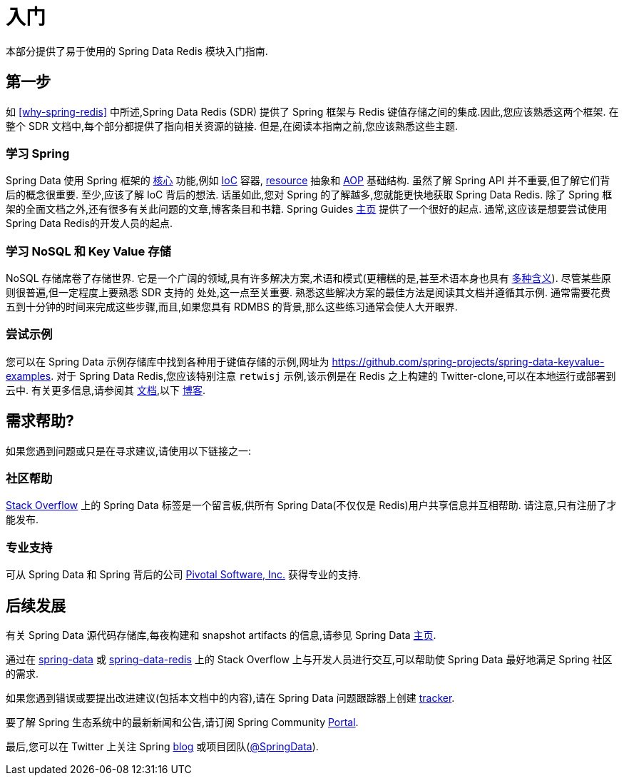 [[get-started]]
= 入门

本部分提供了易于使用的 Spring Data Redis 模块入门指南.

[[get-started:first-steps]]
== 第一步

如 <<why-spring-redis>> 中所述,Spring Data Redis (SDR) 提供了 Spring 框架与 Redis 键值存储之间的集成.因此,您应该熟悉这两个框架. 在整个 SDR 文档中,每个部分都提供了指向相关资源的链接. 但是,在阅读本指南之前,您应该熟悉这些主题.

[[get-started:first-steps:spring]]
=== 学习 Spring

Spring Data 使用 Spring 框架的 https://docs.spring.io/spring/docs/{spring-framework-version}/spring-framework-reference/core.html[核心] 功能,例如 https://docs.spring.io/spring/docs/{spring-framework-version}/spring-framework-reference/core.html[IoC] 容器, https://docs.spring.io/spring/docs/{spring-framework-version}/spring-framework-reference/core.html#resources[resource]  抽象和 https://docs.spring.io/spring/docs/{spring-framework-version}/spring-framework-reference/core.html#aop[AOP] 基础结构.
虽然了解 Spring API 并不重要,但了解它们背后的概念很重要. 至少,应该了解 IoC 背后的想法. 话虽如此,您对 Spring 的了解越多,您就能更快地获取 Spring Data Redis. 除了 Spring 框架的全面文档之外,还有很多有关此问题的文章,博客条目和书籍.
Spring Guides https://spring.io/guides[主页] 提供了一个很好的起点. 通常,这应该是想要尝试使用Spring Data Redis的开发人员的起点.

[[get-started:first-steps:nosql]]
=== 学习 NoSQL 和 Key Value 存储

NoSQL 存储席卷了存储世界. 它是一个广阔的领域,具有许多解决方案,术语和模式(更糟糕的是,甚至术语本身也具有 https://www.google.com/search?q=nosoql+acronym[多种含义]).
尽管某些原则很普遍,但一定程度上要熟悉 SDR 支持的 处处,这一点至关重要. 熟悉这些解决方案的最佳方法是阅读其文档并遵循其示例. 通常需要花费五到十分钟的时间来完成这些步骤,而且,如果您具有 RDMBS 的背景,那么这些练习通常会使人大开眼界.

[[get-started:first-steps:samples]]
=== 尝试示例

您可以在 Spring Data 示例存储库中找到各种用于键值存储的示例,网址为 https://github.com/spring-projects/spring-data-keyvalue-examples[https://github.com/spring-projects/spring-data-keyvalue-examples].
对于 Spring Data Redis,您应该特别注意 `retwisj` 示例,该示例是在 Redis 之上构建的 Twitter-clone,可以在本地运行或部署到云中. 有关更多信息,请参阅其 https://docs.spring.io/spring-data/data-keyvalue/examples/retwisj/current/[文档],以下 https://spring.io/blog/2011/04/27/getting-started-redis-spring-cloud-foundry/[博客].

[[get-started:help]]
== 需求帮助?

如果您遇到问题或只是在寻求建议,请使用以下链接之一:

[[get-started:help:community]]
=== 社区帮助

https://stackoverflow.com/questions/tagged/spring-data[Stack Overflow] 上的 Spring Data 标签是一个留言板,供所有 Spring Data(不仅仅是 Redis)用户共享信息并互相帮助. 请注意,只有注册了才能发布.

[[get-started:help:professional]]
=== 专业支持

可从 Spring Data 和 Spring 背后的公司  https://www.pivotal.io/[Pivotal Software, Inc.] 获得专业的支持.

[[get-started:up-to-date]]
== 后续发展

有关 Spring Data 源代码存储库,每夜构建和 snapshot artifacts 的信息,请参见 Spring Data https://spring.io/spring-data[主页].

通过在 https://stackoverflow.com/questions/tagged/spring-data[spring-data] 或 https://stackoverflow.com/questions/tagged/spring-data-redis[spring-data-redis] 上的 Stack Overflow 上与开发人员进行交互,可以帮助使 Spring Data 最好地满足 Spring 社区的需求.

如果您遇到错误或要提出改进建议(包括本文档中的内容),请在 Spring Data 问题跟踪器上创建 https://jira.spring.io/browse/DATAREDIS[tracker].

要了解 Spring 生态系统中的最新新闻和公告,请订阅 Spring Community https://spring.io/[Portal].

最后,您可以在 Twitter 上关注 Spring  https://spring.io/blog/[blog] 或项目团队(https://twitter.com/SpringData[@SpringData]).